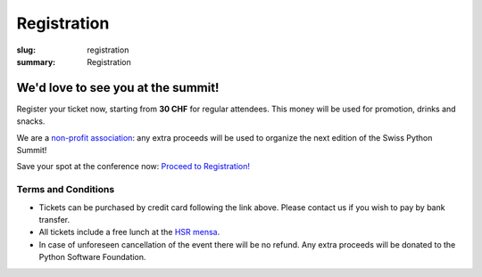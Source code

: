 Registration
############

:slug: registration
:summary: Registration

We'd love to see you at the summit!
===================================

Register your ticket now, starting from **30 CHF** for regular attendees.
This money will be used for promotion, drinks and snacks.

We are a `non-profit association <https://github.com/SwissPy/SPSA/blob/master/bylaws.md>`_: any extra proceeds
will be used to organize the next edition of the Swiss Python Summit!

Save your spot at the conference now: `Proceed to Registration! <https://ti.to/swiss-python-summit-association/sps18/>`_


Terms and Conditions
--------------------

* Tickets can be purchased by credit card following the link above. Please contact us if you wish to pay by bank transfer.
* All tickets include a free lunch at the `HSR mensa <http://hochschule-rapperswil.sv-restaurant.ch/de/menuplan/mensa>`__.
* In case of unforeseen cancellation of the event there will be no refund. Any extra proceeds will be donated to the Python Software Foundation.
